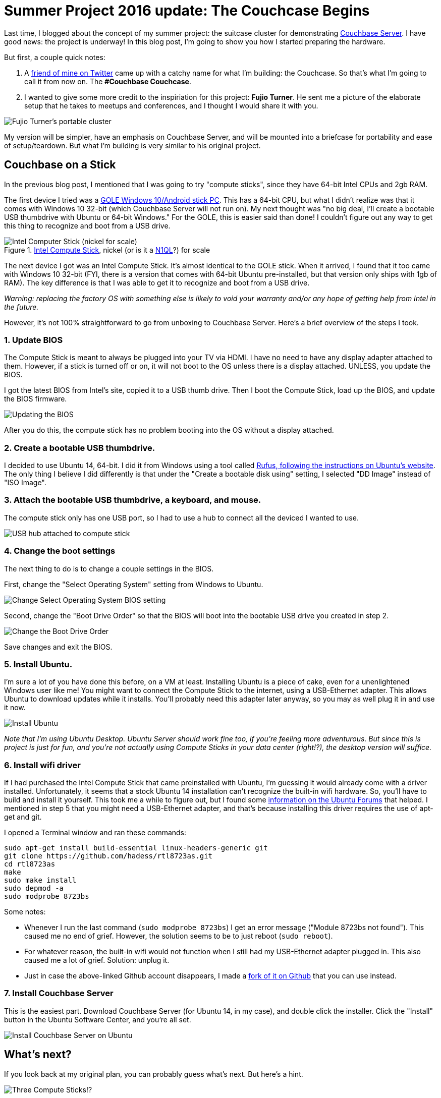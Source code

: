 :imagesdir: images

= Summer Project 2016 update: The Couchcase Begins

Last time, I blogged about the concept of my summer project: the suitcase cluster for demonstrating link:http://developer.couchbase.com/?utm_source=blogs&utm_medium=link&utm_campaign=blog[Couchbase Server]. I have good news: the project is underway! In this blog post, I'm going to show you how I started preparing the hardware.

But first, a couple quick notes:

1. A link:https://twitter.com/CalvinAllen_/status/754381842950844416[friend of mine on Twitter] came up with a catchy name for what I'm building: the Couchcase. So that's what I'm going to call it from now on. The *#Couchbase Couchcase*.

2. I wanted to give some more credit to the inspiriation for this project: *Fujio Turner*. He sent me a picture of the elaborate setup that he takes to meetups and conferences, and I thought I would share it with you.

image::001_FujioTurnerCluster.png[Fujio Turner's portable cluster]

My version will be simpler, have an emphasis on Couchbase Server, and will be mounted into a briefcase for portability and ease of setup/teardown. But what I'm building is very similar to his original project.

== Couchbase on a Stick

In the previous blog post, I mentioned that I was going to try "compute sticks", since they have 64-bit Intel CPUs and 2gb RAM.

The first device I tried was a link:https://www.amazon.com/gp/product/B01EWNOVX2/ref=oh_aui_detailpage_o09_s00[GOLE Windows 10/Android stick PC]. This has a 64-bit CPU, but what I didn't realize was that it comes with Windows 10 32-bit (which Couchbase Server will not run on). My next thought was "no big deal, I'll create a bootable USB thumbdrive with Ubuntu or 64-bit Windows." For the GOLE, this is easier said than done! I couldn't figure out any way to get this thing to recognize and boot from a USB drive.

.link:https://www.amazon.com/gp/product/B014N4CZE2/ref=oh_aui_detailpage_o07_s00[Intel Compute Stick], nickel (or is it a link:http://www.couchbase.com/n1ql?utm_source=blogs&utm_medium=link&utm_campaign=blog[N1QL]?) for scale
image::002IntelComputeStick.jpg[Intel Computer Stick (nickel for scale)]

The next device I got was an Intel Compute Stick. It's almost identical to the GOLE stick. When it arrived, I found that it too came with Windows 10 32-bit (FYI, there is a version that comes with 64-bit Ubuntu pre-installed, but that version only ships with 1gb of RAM). The key difference is that I was able to get it to recognize and boot from a USB drive.

_Warning: replacing the factory OS with something else is likely to void your warranty and/or any hope of getting help from Intel in the future._

However, it's not 100% straightforward to go from unboxing to Couchbase Server. Here's a brief overview of the steps I took.

=== 1. Update BIOS

The Compute Stick is meant to always be plugged into your TV via HDMI. I have no need to have any display adapter attached to them. However, if a stick is turned off or on, it will not boot to the OS unless there is a display attached. UNLESS, you update the BIOS.

I got the latest BIOS from Intel's site, copied it to a USB thumb drive. Then I boot the Compute Stick, load up the BIOS, and update the BIOS firmware.

image::003_BIOS_update.jpg[Updating the BIOS]

After you do this, the compute stick has no problem booting into the OS without a display attached.

=== 2. Create a bootable USB thumbdrive.

I decided to use Ubuntu 14, 64-bit. I did it from Windows using a tool called link:http://www.ubuntu.com/download/desktop/create-a-usb-stick-on-windows[Rufus, following the instructions on Ubuntu's website]. The only thing I believe I did differently is that under the "Create a bootable disk using" setting, I selected "DD Image" instead of "ISO Image".

=== 3. Attach the bootable USB thumbdrive, a keyboard, and mouse.

The compute stick only has one USB port, so I had to use a hub to connect all the deviced I wanted to use.

image::004_USB_hub.jpg[USB hub attached to compute stick]

=== 4. Change the boot settings

The next thing to do is to change a couple settings in the BIOS.

First, change the "Select Operating System" setting from Windows to Ubuntu.

image::005_select_operating_system.jpg[Change Select Operating System BIOS setting]

Second, change the "Boot Drive Order" so that the BIOS will boot into the bootable USB drive you created in step 2.

image::006_boot_drive_order.jpg[Change the Boot Drive Order]

Save changes and exit the BIOS.

=== 5. Install Ubuntu.

I'm sure a lot of you have done this before, on a VM at least. Installing Ubuntu is a piece of cake, even for a unenlightened Windows user like me! You might want to connect the Compute Stick to the internet, using a USB-Ethernet adapter. This allows Ubuntu to download updates while it installs. You'll probably need this adapter later anyway, so you may as well plug it in and use it now.

image::007_install_ubuntu.jpg[Install Ubuntu]

_Note that I'm using Ubuntu Desktop. Ubuntu Server should work fine too, if you're feeling more adventurous. But since this is project is just for fun, and you're not actually using Compute Sticks in your data center (right!?), the desktop version will suffice._

=== 6. Install wifi driver

If I had purchased the Intel Compute Stick that came preinstalled with Ubuntu, I'm guessing it would already come with a driver installed. Unfortunately, it seems that a stock Ubuntu 14 installation can't recognize the built-in wifi hardware. So, you'll have to build and install it yourself. This took me a while to figure out, but I found some link:http://ubuntuforums.org/showthread.php?t=2249936[information on the Ubuntu Forums] that helped. I mentioned in step 5 that you might need a USB-Ethernet adapter, and that's because installing this driver requires the use of apt-get and git.

I opened a Terminal window and ran these commands:

[source,bash]
----
sudo apt-get install build-essential linux-headers-generic git
git clone https://github.com/hadess/rtl8723as.git
cd rtl8723as
make
sudo make install
sudo depmod -a
sudo modprobe 8723bs
----

Some notes:

* Whenever I run the last command (`sudo modprobe 8723bs`) I get an error message ("Module 8723bs not found"). This caused me no end of grief. However, the solution seems to be to just reboot (`sudo reboot`).
* For whatever reason, the built-in wifi would not function when I still had my USB-Ethernet adapter plugged in. This also caused me a lot of grief. Solution: unplug it.
* Just in case the above-linked Github account disappears, I made a link:https://github.com/mgroves/rtl8723bs.git[fork of it on Github] that you can use instead.

=== 7. Install Couchbase Server

This is the easiest part. Download Couchbase Server (for Ubuntu 14, in my case), and double click the installer. Click the "Install" button in the Ubuntu Software Center, and you're all set.

image::008_install_couchbase_on_ubuntu.jpg[Install Couchbase Server on Ubuntu]

== What's next?

If you look back at my original plan, you can probably guess what's next. But here's a hint.

image::009_three_compute_sticks.jpg[Three Compute Sticks!?]

I hope you found this useful. Or at least entertaining.

If you have suggestions or ideas link:http://twitter.com/mgroves[look me up on Twitter] or email me (matthew.groves AT couchbase DOT com). I'd especially love to hear from you if you are trying something similar.